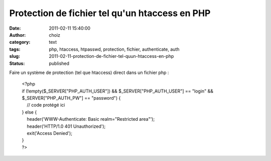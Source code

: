 Protection de fichier tel qu'un htaccess en PHP
###############################################
:date: 2011-02-11 15:40:00
:author: choiz
:category: text
:tags: php, htaccess, htpasswd, protection, fichier, authenticate, auth
:slug: 2011-02-11-protection-de-fichier-tel-quun-htaccess-en-php
:status: published

Faire un système de protection (tel que htaccess) direct dans un fichier
php :

    | <?php
    | if (!empty($\_SERVER["PHP\_AUTH\_USER"]) &&
      $\_SERVER["PHP\_AUTH\_USER"] == "login" &&
      $\_SERVER["PHP\_AUTH\_PW"] == "password") {
    |     // code protégé ici
    | } else {
    |     header('WWW-Authenticate: Basic realm="Restricted area"');
    |     header('HTTP/1.0 401 Unauthorized');
    |     exit('Access Denied');
    | }
    | ?>

